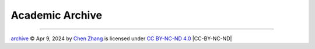 Academic Archive
================

.. https://chooser-beta.creativecommons.org/img/cc-logo.f0ab4ebe.svg
.. https://chooser-beta.creativecommons.org/img/cc-by.21b728bb.svg

----

.. |CC-BY-NC-ND| image:: https://licensebuttons.net/l/by-nc-nd/4.0/88x31.png
   :name: license button
   :width: 90
   :target: https://creativecommons.org/licenses/by-nc-nd/4.0/deed.en

`archive <https://github.com/CubicZebra/archive>`_ © Apr 9, 2024 by `Chen Zhang <https://github.com/CubicZebra>`_ is 
licensed under `CC BY-NC-ND 4.0 <https://creativecommons.org/licenses/by-nc-nd/4.0/deed.en>`_ |CC-BY-NC-ND|
